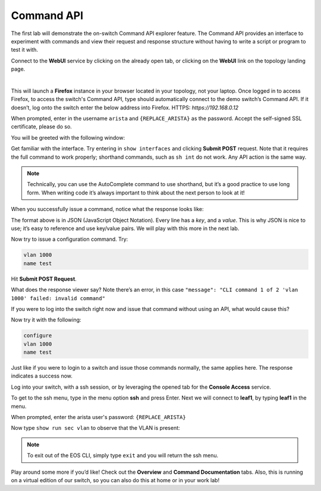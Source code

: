 Command API
===========

The first lab will demonstrate the on-switch Command API explorer
feature. The Command API provides an interface to experiment with
commands and view their request and response structure without having to
write a script or program to test it with.

Connect to the **WebUI** service by clicking on the already open tab, or clicking on the **WebUI** link on the topology landing page.

.. image:: images/command_api/nested_connecting_1.png
   :align: center
|
This will launch a **Firefox** instance in your browser located in your topology, not your laptop. Once logged in to access Firefox, to access the switch's Command API, type  should automatically connect to the demo
switch’s Command API. If it doesn’t, log onto the switch enter the below address into Firefox.
HTTPS: `https://192.168.0.12`

.. image:: images/command_api/nested_firefox_1.png
   :align: center

When prompted, enter in the username ``arista`` and ``{REPLACE_ARISTA}`` as the password.
Accept the self-signed SSL certificate, please do so.

You will be greeted with the following window:

.. image:: images/command_api/nested_firefox_2.png
   :align: center

Get familiar with the interface. Try entering in ``show interfaces`` and
clicking **Submit POST** request. Note that it requires the full command to
work properly; shorthand commands, such as ``sh int`` do not work. Any API
action is the same way.

.. note:: Technically, you can use the AutoComplete command to use shorthand, but it’s a good practice to use long form. When writing
          code it’s always important to think about the next person to look at it!                                                                  

When you successfully issue a command, notice what the response looks
like:

.. image:: images/command_api/commandapi_4.png
   :align: center

The format above is in JSON (JavaScript Object Notation). Every line has
a *key*, and a *value*. This is why JSON is nice to use; it’s easy to
reference and use key/value pairs. We will play with this more in the
next lab.

Now try to issue a configuration command. Try:

.. code-block:: html

   vlan 1000
   name test

Hit **Submit POST Request**.

What does the response viewer say? Note there’s an error, in this
case ``"message": "CLI command 1 of 2 'vlan 1000' failed: invalid command"`` 

If you were to log into the switch right now and issue that command without using an API, what would cause this?

Now try it with the following:

.. code-block:: html

   configure
   vlan 1000
   name test

Just like if you were to login to a switch and issue those commands
normally, the same applies here. The response indicates a success now.

Log into your switch, with a ssh session, or by leveraging the opened tab for the **Console Access** service. 

To get to the ssh menu, type in the menu option **ssh** and press Enter. Next we will connect to **leaf1**, by typing **leaf1** in the menu.

When prompted, enter the arista user's password: ``{REPLACE_ARISTA}``

Now type ``show run sec vlan`` to observe that the VLAN is present:

.. image:: images/command_api/nested_eos_1.png
   :align: center

.. note:: To exit out of the EOS CLI, simply type ``exit`` and you will return the ssh menu.

Play around some more if you’d like! Check out the **Overview** and **Command Documentation**
tabs. Also, this is running on a virtual edition of our switch, so you can also do this at home or in your work lab!
